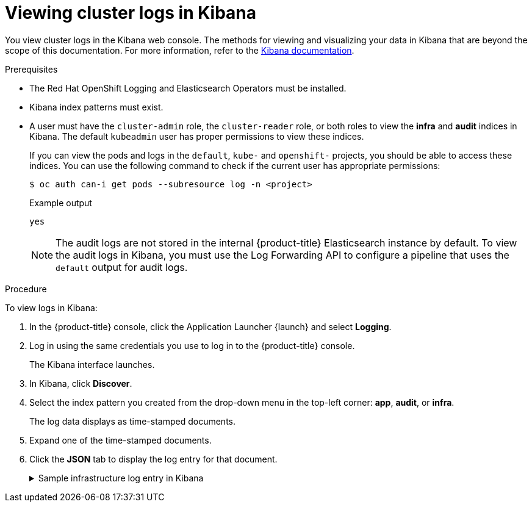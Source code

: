 // Module included in the following assemblies:
//
// * logging/viewing/cluster-logging-visualizer.adoc

:_mod-docs-content-type: PROCEDURE
[id="cluster-logging-visualizer-kibana_{context}"]
= Viewing cluster logs in Kibana

You view cluster logs in the Kibana web console. The methods for viewing and visualizing your data in Kibana that are beyond the scope of this documentation. For more information, refer to the link:https://www.elastic.co/guide/en/kibana/6.8/tutorial-sample-discover.html[Kibana documentation].

.Prerequisites

* The Red Hat OpenShift Logging and Elasticsearch Operators must be installed.

* Kibana index patterns must exist.

* A user must have the `cluster-admin` role, the `cluster-reader` role, or both roles to view the *infra* and *audit* indices in Kibana. The default `kubeadmin` user has proper permissions to view these indices.
+
If you can view the pods and logs in the `default`, `kube-` and `openshift-` projects, you should be able to access these indices. You can use the following command to check if the current user has appropriate permissions:
+
[source,terminal]
----
$ oc auth can-i get pods --subresource log -n <project>
----
+
.Example output
[source,terminal]
----
yes
----
+
[NOTE]
====
The audit logs are not stored in the internal {product-title} Elasticsearch instance by default. To view the audit logs in Kibana, you must use the Log Forwarding API to configure a pipeline that uses the `default` output for audit logs.
====

.Procedure

To view logs in Kibana:

. In the {product-title} console, click the Application Launcher {launch} and select *Logging*.

. Log in using the same credentials you use to log in to the {product-title} console.
+
The Kibana interface launches.

. In Kibana, click *Discover*.

. Select the index pattern you created from the drop-down menu in the top-left corner: *app*, *audit*, or *infra*.
+
The log data displays as  time-stamped documents.

. Expand one of the time-stamped documents.

. Click the *JSON* tab to display the log entry for that document.
+
.Sample infrastructure log entry in Kibana
[%collapsible]
====
[source,terminal]
----
{
  "_index": "infra-000001",
  "_type": "_doc",
  "_id": "YmJmYTBlNDkZTRmLTliMGQtMjE3NmFiOGUyOWM3",
  "_version": 1,
  "_score": null,
  "_source": {
    "docker": {
      "container_id": "f85fa55bbef7bb783f041066be1e7c267a6b88c4603dfce213e32c1"
    },
    "kubernetes": {
      "container_name": "registry-server",
      "namespace_name": "openshift-marketplace",
      "pod_name": "redhat-marketplace-n64gc",
      "container_image": "registry.redhat.io/redhat/redhat-marketplace-index:v4.7",
      "container_image_id": "registry.redhat.io/redhat/redhat-marketplace-index@sha256:65fc0c45aabb95809e376feb065771ecda9e5e59cc8b3024c4545c168f",
      "pod_id": "8f594ea2-c866-4b5c-a1c8-a50756704b2a",
      "host": "ip-10-0-182-28.us-east-2.compute.internal",
      "master_url": "https://kubernetes.default.svc",
      "namespace_id": "3abab127-7669-4eb3-b9ef-44c04ad68d38",
      "namespace_labels": {
        "openshift_io/cluster-monitoring": "true"
      },
      "flat_labels": [
        "catalogsource_operators_coreos_com/update=redhat-marketplace"
      ]
    },
    "message": "time=\"2020-09-23T20:47:03Z\" level=info msg=\"serving registry\" database=/database/index.db port=50051",
    "level": "unknown",
    "hostname": "ip-10-0-182-28.internal",
    "pipeline_metadata": {
      "collector": {
        "ipaddr4": "10.0.182.28",
        "inputname": "fluent-plugin-systemd",
        "name": "fluentd",
        "received_at": "2020-09-23T20:47:15.007583+00:00",
        "version": "1.7.4 1.6.0"
      }
    },
    "@timestamp": "2020-09-23T20:47:03.422465+00:00",
    "viaq_msg_id": "YmJmYTBlNDktMDMGQtMjE3NmFiOGUyOWM3",
    "openshift": {
      "labels": {
        "logging": "infra"
      }
    }
  },
  "fields": {
    "@timestamp": [
      "2020-09-23T20:47:03.422Z"
    ],
    "pipeline_metadata.collector.received_at": [
      "2020-09-23T20:47:15.007Z"
    ]
  },
  "sort": [
    1600894023422
  ]
}
----
====
